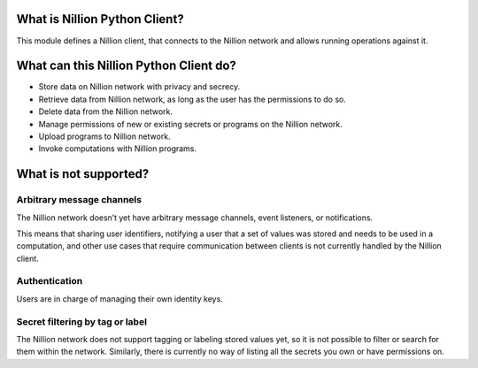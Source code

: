 What is Nillion Python Client?
===============================

This module defines a Nillion client, that connects to the Nillion network and allows running operations against it.


What can this Nillion Python Client do?
========================================

- Store data on Nillion network with privacy and secrecy.
- Retrieve data from Nillion network, as long as the user has the permissions to do so.
- Delete data from the Nillion network.
- Manage permissions of new or existing secrets or programs on the Nillion network.
- Upload programs to Nillion network.
- Invoke computations with Nillion programs.

What is not supported?
======================

Arbitrary message channels
--------------------------

The Nillion network doesn’t yet have arbitrary message channels, event listeners, or notifications.

This means that sharing user identifiers, notifying a user that a set of values was stored and needs to be used in a computation, and other use cases that require communication between clients is not currently handled by the Nillion client.

Authentication
--------------

Users are in charge of managing their own identity keys.

Secret filtering by tag or label
--------------------------------

The Nillion network does not support tagging or labeling stored values yet, so it is not possible to filter or search for them within the network. Similarly, there is currently no way of listing all the secrets you own or have permissions on.

